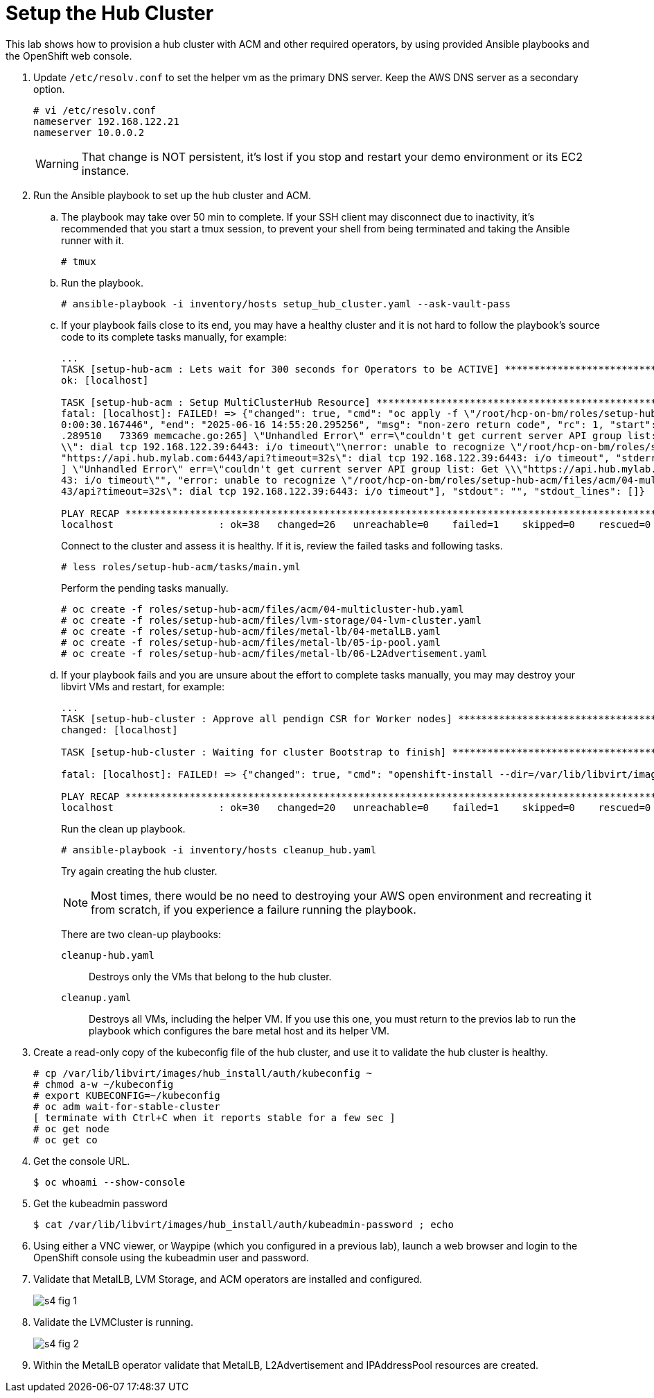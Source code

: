 = Setup the Hub Cluster

////
Video segments:
https://drive.google.com/file/d/1x8WS_DQjKyOW_o3T7_WM9xXAe4rLgMWt/view?usp=sharing

16:34::
Provision the hub cluster.

20:06::
Recap of previous steps

21:03::
////

This lab shows how to provision a hub cluster with ACM and other required operators, by using provided Ansible playbooks and the OpenShift web console.

1. Update `/etc/resolv.conf` to set the helper vm as the primary DNS server. Keep the AWS DNS server as a secondary option.
+
[source,subs="verbatim,quotes"]
--
# vi /etc/resolv.conf
nameserver 192.168.122.21
nameserver 10.0.0.2
--
+
WARNING: That change is NOT persistent, it's lost if you stop and restart your demo environment or its EC2 instance.

2. Run the Ansible playbook to set up the hub cluster and ACM.

.. The playbook may take over 50 min to complete. If your SSH client may disconnect due to inactivity, it's recommended that you start a tmux session, to prevent your shell from being terminated and taking the Ansible runner with it.
+
[source,subs="verbatim,quotes"]
--
# tmux
--

.. Run the playbook.
+
[source,subs="verbatim,quotes"]
--
# ansible-playbook -i inventory/hosts setup_hub_cluster.yaml --ask-vault-pass
--

.. If your playbook fails close to its end, you may have a healthy cluster and it is not hard to follow the playbook's source code to its complete tasks manually, for example:
+
[source,subs="verbatim"]
--
...
TASK [setup-hub-acm : Lets wait for 300 seconds for Operators to be ACTIVE] **********************************************************************************
ok: [localhost]                                                                                                                                               
                                                                                                                                                              
TASK [setup-hub-acm : Setup MultiClusterHub Resource] ********************************************************************************************************
fatal: [localhost]: FAILED! => {"changed": true, "cmd": "oc apply -f \"/root/hcp-on-bm/roles/setup-hub-acm/files/acm/04-multicluster-hub.yaml\"\n", "delta": "
0:00:30.167446", "end": "2025-06-16 14:55:20.295256", "msg": "non-zero return code", "rc": 1, "start": "2025-06-16 14:54:50.127810", "stderr": "E0616 14:55:20
.289510   73369 memcache.go:265] \"Unhandled Error\" err=\"couldn't get current server API group list: Get \\\"https://api.hub.mylab.com:6443/api?timeout=32s\
\\": dial tcp 192.168.122.39:6443: i/o timeout\"\nerror: unable to recognize \"/root/hcp-on-bm/roles/setup-hub-acm/files/acm/04-multicluster-hub.yaml\": Get \
"https://api.hub.mylab.com:6443/api?timeout=32s\": dial tcp 192.168.122.39:6443: i/o timeout", "stderr_lines": ["E0616 14:55:20.289510   73369 memcache.go:265
] \"Unhandled Error\" err=\"couldn't get current server API group list: Get \\\"https://api.hub.mylab.com:6443/api?timeout=32s\\\": dial tcp 192.168.122.39:64
43: i/o timeout\"", "error: unable to recognize \"/root/hcp-on-bm/roles/setup-hub-acm/files/acm/04-multicluster-hub.yaml\": Get \"https://api.hub.mylab.com:64
43/api?timeout=32s\": dial tcp 192.168.122.39:6443: i/o timeout"], "stdout": "", "stdout_lines": []}

PLAY RECAP ***************************************************************************************************************************************************
localhost                  : ok=38   changed=26   unreachable=0    failed=1    skipped=0    rescued=0    ignored=0
--
+
Connect to the cluster and assess it is healthy. If it is, review the failed tasks and following tasks.
+
[source,subs="verbatim,quotes"]
--
# less roles/setup-hub-acm/tasks/main.yml
--
+
Perform the pending tasks manually.
+
[source,subs="verbatim,quotes"]
--
# oc create -f roles/setup-hub-acm/files/acm/04-multicluster-hub.yaml
# oc create -f roles/setup-hub-acm/files/lvm-storage/04-lvm-cluster.yaml
# oc create -f roles/setup-hub-acm/files/metal-lb/04-metalLB.yaml
# oc create -f roles/setup-hub-acm/files/metal-lb/05-ip-pool.yaml
# oc create -f roles/setup-hub-acm/files/metal-lb/06-L2Advertisement.yaml
--

.. If your playbook fails and you are unsure about the effort to complete tasks manually, you may may destroy your libvirt VMs and restart, for example:
+
[source,subs="verbatim"]
--
...
TASK [setup-hub-cluster : Approve all pendign CSR for Worker nodes] ******************************************************************************************
changed: [localhost]

TASK [setup-hub-cluster : Waiting for cluster Bootstrap to finish] *******************************************************************************************

fatal: [localhost]: FAILED! => {"changed": true, "cmd": "openshift-install --dir=/var/lib/libvirt/images/hub_install  wait-for bootstrap-complete --log-level=info\n", "delta": "0:20:00.092716", "end": "2025-06-17 18:51:56.411394", "msg": "non-zero return code", "rc": 5, "start": "2025-06-17 18:31:56.318678", "stderr": "level=info msg=Waiting up to 20m0s (until 6:51PM UTC) for the Kubernetes API at https://api.hub.mylab.com:6443...\nlevel=error msg=Attempted to gather ClusterOperator status after wait failure: listing ClusterOperator objects: Get \"https://api.hub.mylab.com:6443/apis/config.openshift.io/v1/clusteroperators\": dial tcp: lookup api.hub.mylab.com on 10.0.0.2:53: no such host\nlevel=info msg=Use the following commands to gather logs from the cluster\nlevel=info msg=openshift-install gather bootstrap --help\nlevel=error msg=Bootstrap failed to complete: Get \"https://api.hub.mylab.com:6443/version\": dial tcp: lookup api.hub.mylab.com on 10.0.0.2:53: no such host\nlevel=error msg=Failed waiting for Kubernetes API. This error usually happens when there is a problem on the bootstrap host that prevents creating a temporary control plane.", "stderr_lines": ["level=info msg=Waiting up to 20m0s (until 6:51PM UTC) for the Kubernetes API at https://api.hub.mylab.com:6443...", "level=error msg=Attempted to gather ClusterOperator status after wait failure: listing ClusterOperator objects: Get \"https://api.hub.mylab.com:6443/apis/config.openshift.io/v1/clusteroperators\": dial tcp: lookup api.hub.mylab.com on 10.0.0.2:53: no such host", "level=info msg=Use the following commands to gather logs from the cluster", "level=info msg=openshift-install gather bootstrap --help", "level=error msg=Bootstrap failed to complete: Get \"https://api.hub.mylab.com:6443/version\": dial tcp: lookup api.hub.mylab.com on 10.0.0.2:53: no such host", "level=error msg=Failed waiting for Kubernetes API. This error usually happens when there is a problem on the bootstrap host that prevents creating a temporary control plane."], "stdout": "", "stdout_lines": []}

PLAY RECAP ***************************************************************************************************************************************************
localhost                  : ok=30   changed=20   unreachable=0    failed=1    skipped=0    rescued=0    ignored=0   
--
+
Run the clean up playbook.
+
[source,subs="verbatim,quotes"]
--
# ansible-playbook -i inventory/hosts cleanup_hub.yaml
--
+
Try again creating the hub cluster.
+
NOTE: Most times, there would be no need to destroying your AWS open environment and recreating it from scratch, if you experience a failure running the playbook.
+
There are two clean-up playbooks:
+
`cleanup-hub.yaml`::
Destroys only the VMs that belong to the hub cluster.
+
`cleanup.yaml`::
Destroys all VMs, including the helper VM. If you use this one, you must return to the previos lab to run the playbook which configures the bare metal host and its helper VM.

3. Create a read-only copy of the kubeconfig file of the hub cluster, and use it to validate the hub cluster is healthy.
+
[source,subs="verbatim,quotes"]
--
# cp /var/lib/libvirt/images/hub_install/auth/kubeconfig ~
# chmod a-w ~/kubeconfig
# export KUBECONFIG=~/kubeconfig
# oc adm wait-for-stable-cluster
[ terminate with Ctrl+C when it reports stable for a few sec ]
# oc get node
# oc get co
--

4. Get the console URL.
+
[source,subs="verbatim,quotes"]
--
$ oc whoami --show-console
--

5. Get the kubeadmin password
+
[source,subs="verbatim,quotes"]
--
$ cat /var/lib/libvirt/images/hub_install/auth/kubeadmin-password ; echo
--

6. Using either a VNC viewer, or Waypipe (which you configured in a previous lab), launch a web browser and login to the OpenShift console using the kubeadmin user and password.

7. Validate that MetalLB, LVM Storage, and ACM operators are installed and configured.
+
image::s4-fig-1.jpg[]

8. Validate the LVMCluster is running.
+
image::s4-fig-2.jpg[]

9. Within the MetalLB operator validate that MetalLB, L2Advertisement and IPAddressPool resources are created.
